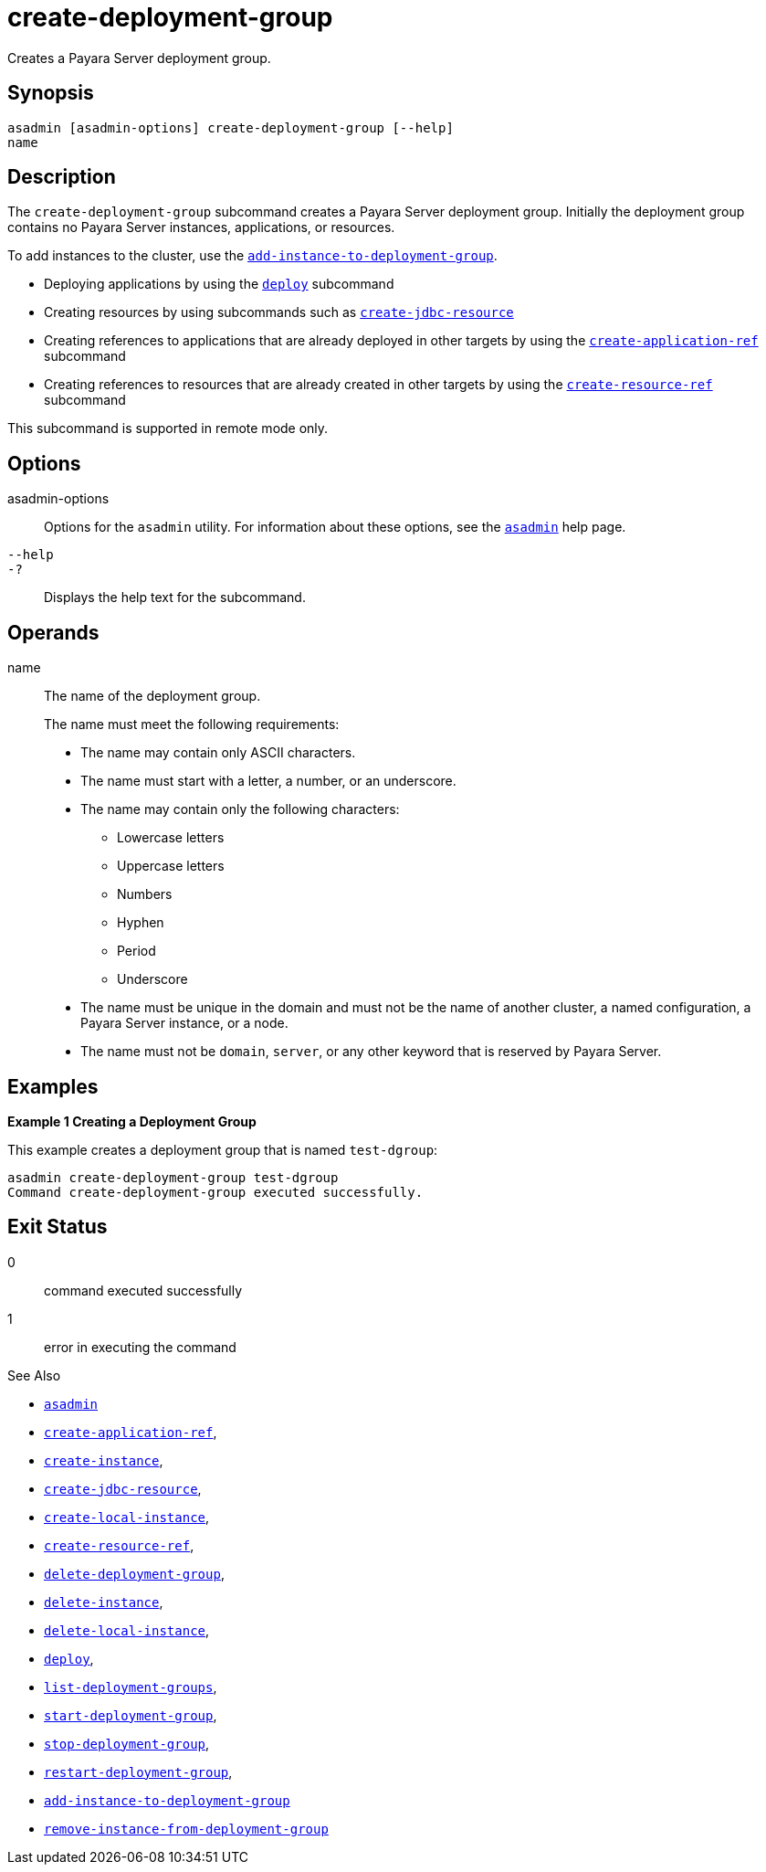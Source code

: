 [[create-deployment-group]]
= create-deployment-group

Creates a Payara Server deployment group.

[[synopsis]]
== Synopsis

[source,shell]
----
asadmin [asadmin-options] create-deployment-group [--help]
name
----

[[description]]
== Description

The `create-deployment-group` subcommand creates a Payara Server deployment group. Initially the deployment group contains no Payara Server instances, applications, or resources.

To add instances to the cluster, use the xref:Technical Documentation/Payara Server Documentation/Command Reference/add-instance-to-deployment-group.adoc[`add-instance-to-deployment-group`].

* Deploying applications by using the xref:Technical Documentation/Payara Server Documentation/Command Reference/deploy.adoc#deploy[`deploy`] subcommand
* Creating resources by using subcommands such as xref:Technical Documentation/Payara Server Documentation/Command Reference/create-jdbc-resource.adoc#create-jdbc-resource[`create-jdbc-resource`]
* Creating references to applications that are already deployed in other targets by using the xref:Technical Documentation/Payara Server Documentation/Command Reference/create-application-ref.adoc#create-application-ref[`create-application-ref`] subcommand
* Creating references to resources that are already created in other targets by using the xref:Technical Documentation/Payara Server Documentation/Command Reference/create-resource-ref.adoc#create-resource-ref[`create-resource-ref`] subcommand

This subcommand is supported in remote mode only.

[[options]]
== Options

asadmin-options::
Options for the `asadmin` utility. For information about these options, see the xref:Technical Documentation/Payara Server Documentation/Command Reference/asadmin.adoc#asadmin-1m[`asadmin`] help page.

`--help`::
`-?`::
Displays the help text for the subcommand.

[[operands]]
== Operands

name::
The name of the deployment group.
+
The name must meet the following requirements:
+
* The name may contain only ASCII characters.
* The name must start with a letter, a number, or an underscore.
* The name may contain only the following characters:
** Lowercase letters
** Uppercase letters
** Numbers
** Hyphen
** Period
** Underscore
* The name must be unique in the domain and must not be the name of another cluster, a named configuration, a Payara Server instance, or a node.
* The name must not be `domain`, `server`, or any other keyword that   is reserved by Payara Server.

[[examples]]
== Examples

*Example 1 Creating a Deployment Group*

This example creates a deployment group that is named `test-dgroup`:

[source,shell]
----
asadmin create-deployment-group test-dgroup
Command create-deployment-group executed successfully.
----

[[exit-status]]
== Exit Status

0::
command executed successfully
1::
error in executing the command

See Also

* xref:Technical Documentation/Payara Server Documentation/Command Reference/asadmin.adoc#asadmin-1m[`asadmin`]

* xref:Technical Documentation/Payara Server Documentation/Command Reference/create-application-ref.adoc#create-application-ref[`create-application-ref`],
* xref:Technical Documentation/Payara Server Documentation/Command Reference/create-instance.adoc#create-instance[`create-instance`],
* xref:Technical Documentation/Payara Server Documentation/Command Reference/create-jdbc-resource.adoc#create-jdbc-resource[`create-jdbc-resource`],
* xref:Technical Documentation/Payara Server Documentation/Command Reference/create-local-instance.adoc#create-local-instance[`create-local-instance`],
* xref:Technical Documentation/Payara Server Documentation/Command Reference/create-resource-ref.adoc#create-resource-ref[`create-resource-ref`],
* xref:Technical Documentation/Payara Server Documentation/Command Reference/delete-deployment-group.adoc#delete-deployment-group[`delete-deployment-group`],
* xref:Technical Documentation/Payara Server Documentation/Command Reference/delete-instance.adoc#delete-instance[`delete-instance`],
* xref:Technical Documentation/Payara Server Documentation/Command Reference/delete-local-instance.adoc#delete-local-instance[`delete-local-instance`],
* xref:Technical Documentation/Payara Server Documentation/Command Reference/deploy.adoc#deploy[`deploy`],
* xref:Technical Documentation/Payara Server Documentation/Command Reference/list-deployment-groups.adoc#list-deployment-groups[`list-deployment-groups`],
* xref:Technical Documentation/Payara Server Documentation/Command Reference/start-deployment-group.adoc#start-deployment-group[`start-deployment-group`],
* xref:Technical Documentation/Payara Server Documentation/Command Reference/stop-deployment-group.adoc#stop-deployment-group[`stop-deployment-group`],
* xref:Technical Documentation/Payara Server Documentation/Command Reference/restart-deployment-group.adoc#restart-deployment-group[`restart-deployment-group`],
* xref:Technical Documentation/Payara Server Documentation/Command Reference/add-instance-to-deployment-group.adoc#add-instance-to-deployment-group[`add-instance-to-deployment-group`]
* xref:Technical Documentation/Payara Server Documentation/Command Reference/remove-instance-from-deployment-group.adoc#remove-instance-from-deployment-group[`remove-instance-from-deployment-group`]

